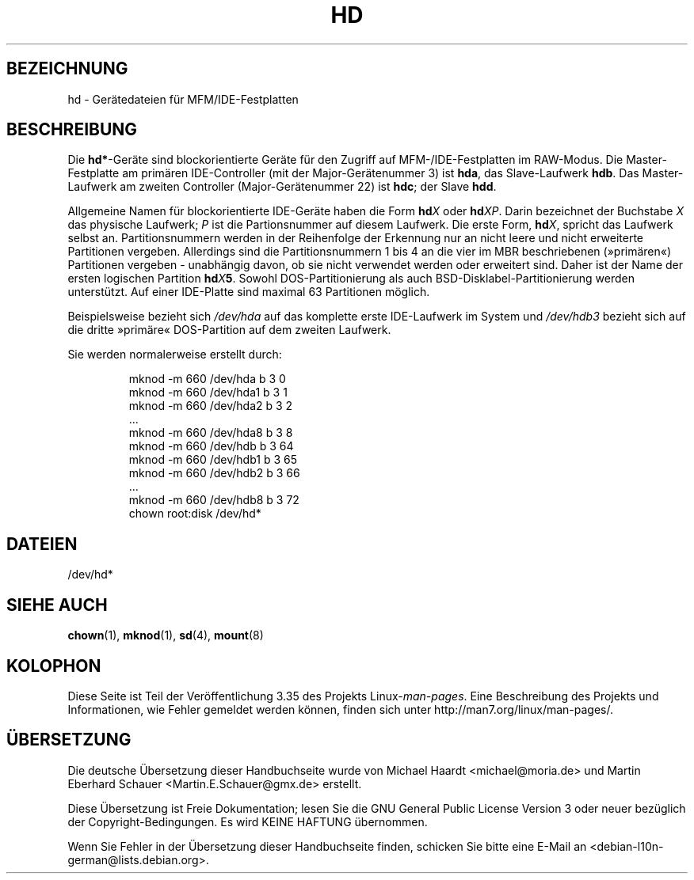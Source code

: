 .\" Copyright (c) 1993 Michael Haardt (michael@moria.de),
.\"     Fri Apr  2 11:32:09 MET DST 1993
.\"
.\" This is free documentation; you can redistribute it and/or
.\" modify it under the terms of the GNU General Public License as
.\" published by the Free Software Foundation; either version 2 of
.\" the License, or (at your option) any later version.
.\"
.\" The GNU General Public License's references to "object code"
.\" and "executables" are to be interpreted as the output of any
.\" document formatting or typesetting system, including
.\" intermediate and printed output.
.\"
.\" This manual is distributed in the hope that it will be useful,
.\" but WITHOUT ANY WARRANTY; without even the implied warranty of
.\" MERCHANTABILITY or FITNESS FOR A PARTICULAR PURPOSE.  See the
.\" GNU General Public License for more details.
.\"
.\" You should have received a copy of the GNU General Public
.\" License along with this manual; if not, write to the Free
.\" Software Foundation, Inc., 59 Temple Place, Suite 330, Boston, MA 02111,
.\" USA.
.\"
.\" Modified Sat Jul 24 16:56:20 1993 by Rik Faith <faith@cs.unc.edu>
.\" Modified Mon Oct 21 21:38:51 1996 by Eric S. Raymond <esr@thyrsus.com>
.\" (and some more by aeb)
.\"
.\"*******************************************************************
.\"
.\" This file was generated with po4a. Translate the source file.
.\"
.\"*******************************************************************
.TH HD 4 "17. Dezember 1992" Linux Linux\-Programmierhandbuch
.SH BEZEICHNUNG
hd \- Gerätedateien für MFM/IDE\-Festplatten
.SH BESCHREIBUNG
Die \fBhd*\fP\-Geräte sind blockorientierte Geräte für den Zugriff auf
MFM\-/IDE\-Festplatten im RAW\-Modus. Die Master\-Festplatte am primären
IDE\-Controller (mit der Major\-Gerätenummer 3) ist \fBhda\fP, das Slave\-Laufwerk
\fBhdb\fP. Das Master\-Laufwerk am zweiten Controller (Major\-Gerätenummer 22)
ist \fBhdc\fP; der Slave \fBhdd\fP.
.LP
Allgemeine Namen für blockorientierte IDE\-Geräte haben die Form \fBhd\fP\fIX\fP
oder \fBhd\fP\fIXP\fP. Darin bezeichnet der Buchstabe \fIX\fP das physische Laufwerk;
\fIP\fP ist die Partionsnummer auf diesem Laufwerk. Die erste Form, \fBhd\fP\fIX\fP,
spricht das Laufwerk selbst an. Partitionsnummern werden in der Reihenfolge
der Erkennung nur an nicht leere und nicht erweiterte Partitionen
vergeben. Allerdings sind die Partitionsnummern 1 bis 4 an die vier im MBR
beschriebenen (»primären«) Partitionen vergeben \- unabhängig davon, ob sie
nicht verwendet werden oder erweitert sind. Daher ist der Name der ersten
logischen Partition \fBhd\fP\fIX\fP\fB5\fP\&. Sowohl DOS\-Partitionierung als auch
BSD\-Disklabel\-Partitionierung werden unterstützt. Auf einer IDE\-Platte sind
maximal 63 Partitionen möglich.
.LP
Beispielsweise bezieht sich \fI/dev/hda\fP auf das komplette erste IDE\-Laufwerk
im System und \fI/dev/hdb3\fP bezieht sich auf die dritte »primäre«
DOS\-Partition auf dem zweiten Laufwerk.
.LP
Sie werden normalerweise erstellt durch:
.RS
.sp
mknod \-m 660 /dev/hda b 3 0
.br
mknod \-m 660 /dev/hda1 b 3 1
.br
mknod \-m 660 /dev/hda2 b 3 2
.br
\&...
.br
mknod \-m 660 /dev/hda8 b 3 8
.br
mknod \-m 660 /dev/hdb b 3 64
.br
mknod \-m 660 /dev/hdb1 b 3 65
.br
mknod \-m 660 /dev/hdb2 b 3 66
.br
\&...
.br
mknod \-m 660 /dev/hdb8 b 3 72
.br
chown root:disk /dev/hd*
.RE
.SH DATEIEN
/dev/hd*
.SH "SIEHE AUCH"
\fBchown\fP(1), \fBmknod\fP(1), \fBsd\fP(4), \fBmount\fP(8)
.SH KOLOPHON
Diese Seite ist Teil der Veröffentlichung 3.35 des Projekts
Linux\-\fIman\-pages\fP. Eine Beschreibung des Projekts und Informationen, wie
Fehler gemeldet werden können, finden sich unter
http://man7.org/linux/man\-pages/.

.SH ÜBERSETZUNG
Die deutsche Übersetzung dieser Handbuchseite wurde von
Michael Haardt <michael@moria.de>
und
Martin Eberhard Schauer <Martin.E.Schauer@gmx.de>
erstellt.

Diese Übersetzung ist Freie Dokumentation; lesen Sie die
GNU General Public License Version 3 oder neuer bezüglich der
Copyright-Bedingungen. Es wird KEINE HAFTUNG übernommen.

Wenn Sie Fehler in der Übersetzung dieser Handbuchseite finden,
schicken Sie bitte eine E-Mail an <debian-l10n-german@lists.debian.org>.
